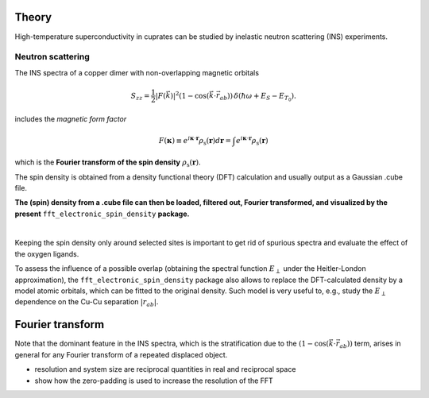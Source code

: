 Theory
===============================

High-temperature superconductivity in cuprates can be studied by inelastic neutron scattering (INS) experiments.


Neutron scattering
----------------------------

The INS spectra of a copper dimer with non-overlapping magnetic orbitals

.. math::
    \begin{equation}
        S_{zz}=\frac{1}{2} |F(\vec{k})|^2 \left(1-\cos \left(\vec{k} \cdot \vec{r}_{a b}\right)\right) \, \delta\left(\hbar \omega+E_S-E_{T_0}\right).
    \end{equation}

includes the *magnetic form factor*

.. math::
    \begin{equation}
        F(\mathbf{\kappa}) \equiv e^{i \mathbf{\kappa} \cdot \mathbf{r}} \rho_\mathrm{s} (\mathbf{r}) d\mathbf{r} = \int e^{i \mathbf{\kappa} \cdot \mathbf{r}} \rho_\mathrm{s} (\mathbf{r})
    \end{equation}

which is the **Fourier transform of the spin density** :math:`\rho_\mathrm{s} (\mathbf{r})`.

The spin density is obtained from a density functional theory (DFT) calculation and usually output as a Gaussian .cube file. 

**The (spin) density from a .cube file can then be loaded, filtered out, Fourier transformed, and visualized by the present** ``fft_electronic_spin_density`` **package.**

| 

Keeping the spin density only around selected sites is important to get rid of spurious spectra and evaluate the effect of the oxygen ligands.

To assess the influence of a possible overlap (obtaining the spectral function :math:`E_\perp` under the Heitler-London approximation), the ``fft_electronic_spin_density`` package also allows to replace the DFT-calculated density by a model atomic orbitals, which can be fitted to the original density.
Such model is very useful to, e.g., study the :math:`E_\perp` dependence on the Cu-Cu separation :math:`|r_{ab}|`.


Fourier transform
==================================================

Note that the dominant feature in the INS spectra, which is the stratification 
due to the :math:`\left(1-\cos \left(\vec{k} \cdot \vec{r}_{a b}\right)\right)` term, 
arises in general for any Fourier transform of a repeated displaced object. 


.. FFT general
.. image::
   ./_static/images/FFT_general.png
   :width: 500px
   :align: center


- resolution and system size are reciprocal quantities in real and reciprocal space
- show how the zero-padding is used to increase the resolution of the FFT